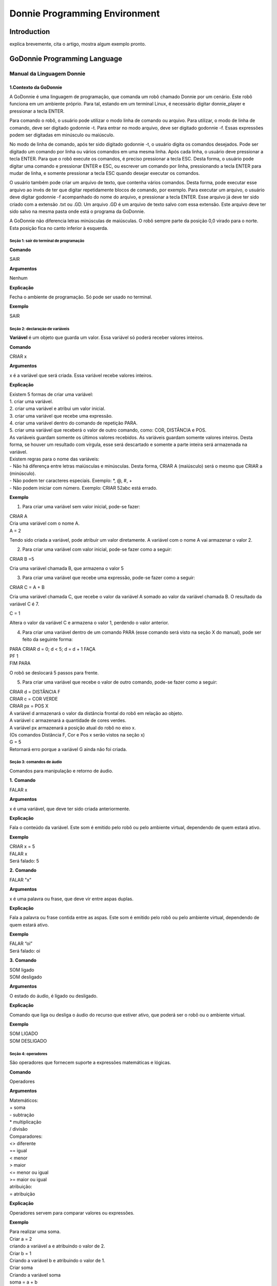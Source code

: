 .. _godonnie:

===============
Donnie Programming Environment 
===============

Introduction
-------------

.. image:: ./images/donnie.png
    :align: center
    :alt: sempre use alt para descreve a imagem p um deficiente visual

explica brevemente, cita o artigo, mostra algum exemplo pronto.

GoDonnie Programming Language
-------------

***************************
Manual da Linguagem Donnie
***************************

1.Contexto da GoDonnie
#######################

A GoDonnie é uma linguagem de programação, que comanda um robô chamado Donnie
por um cenário. Este robô funciona em um ambiente próprio. Para tal, estando em um
terminal Linux, é necessário digitar donnie_player e pressionar a tecla ENTER.

Para comando o robô, o usuário pode utilizar o modo linha de comando ou arquivo. Para
utilizar, o modo de linha de comando, deve ser digitado godonnie -t. Para entrar no
modo arquivo, deve ser digitado godonnie -f. Essas expressões podem ser digitadas em
minúsculo ou maiúsculo.

No modo de linha de comando, após ter sido digitado godonnie -t, o usuário digita os
comandos desejados. Pode ser digitado um comando por linha ou vários comandos em
uma mesma linha. Após cada linha, o usuário deve pressionar a tecla ENTER. Para que o
robô execute os comandos, é preciso pressionar a tecla ESC. Desta forma, o usuário
pode digitar uma comando e pressionar ENTER e ESC, ou escrever um comando por
linha, pressionando a tecla ENTER para mudar de linha, e somente pressionar a tecla
ESC quando desejar executar os comandos.

O usuário também pode criar um arquivo de texto, que contenha vários comandos.
Desta forma, pode executar esse arquivo ao invés de ter que digitar repetidamente
blocos de comando, por exemplo. Para executar um arquivo, o usuário deve digitar
godonnie -f acompanhado do nome do arquivo, e pressionar a tecla ENTER. Esse arquivo já deve ter sido criado
com a extensão .txt ou .GD. Um arquivo .GD é um arquivo de texto salvo com essa
extensão. Este arquivo deve ter sido salvo na mesma pasta onde está o programa da
GoDonnie.

A GoDonnie não diferencia letras minúsculas de maiúsculas.
O robô sempre parte da posição 0,0 virado para o norte. Esta posição fica no canto
inferior à esquerda.



Seção 1: sair do terminal de programação
*********************************************

**Comando**

SAIR


**Argumentos**

Nenhum


**Explicação**

Fecha o ambiente de programação. Só pode ser usado no terminal.


**Exemplo**

SAIR



Seção 2: declaração de variáveis
************************************
**Variável** é um objeto que guarda um valor. Essa variável só poderá receber valores inteiros.

**Comando**

CRIAR x


**Argumentos**

x é a variável que será criada. Essa variável recebe valores inteiros.


**Explicação**

| Existem 5 formas de criar uma variável:
| 1. criar uma variável.
| 2. criar uma variável e atribui um valor inicial.
| 3. criar uma variável que recebe uma expressão.
| 4. criar uma variável dentro do comando de repetição PARA.
| 5. criar uma variável que receberá o valor de outro comando, como: COR, DISTÂNCIA e POS.

| As variáveis guardam somente os últimos valores recebidos.
 As variáveis guardam somente valores inteiros. Desta forma, se houver um resultado com vírgula, esse será descartado e somente a parte inteira será armazenada na variável.

| Existem regras para o nome das variáveis:
| - Não há diferença entre letras maiúsculas e minúsculas. Desta forma, CRIAR A (maiúsculo) será o mesmo que CRIAR a (minúsculo).
| - Não podem ter caracteres especiais. Exemplo: *, @, #, +
| - Não podem iniciar com número. Exemplo: CRIAR 52abc está errado.


**Exemplo**

1. Para criar uma variável sem valor inicial, pode-se fazer: 

| CRIAR A
| Cria uma variável com o nome A.
| A = 2
Tendo sido criada a variável, pode atribuir um valor diretamente. A variável com o nome A vai armazenar o valor 2.

2. Para criar uma variável com valor inicial, pode-se fazer como a seguir: 

| CRIAR B =5
Cria uma variável chamada B, que armazena o valor 5

3. Para criar uma variável que recebe uma expressão, pode-se fazer como a seguir: 

| CRIAR C = A + B
Cria uma variável chamada C, que recebe o valor da variável A somado ao valor da variável chamada B. O resultado da variável C é 7.

| C = 1
Altera o valor da variável C e armazena o valor 1, perdendo o valor anterior.

4.  Para criar uma variável dentro de um comando PARA (esse comando será visto na seção X do manual), pode ser feito da seguinte forma:

| PARA CRIAR d = 0;  d < 5; d = d + 1 FAÇA 
| PF 1
| FIM PARA 

O robô se deslocará 5 passos para frente.

5. Para criar uma variável que recebe o valor de outro comando, pode-se fazer como a seguir:

| CRIAR d = DISTÂNCIA F
| CRIAR c = COR VERDE
| CRIAR px = POS X

| A variável d armazenará o valor da distância frontal do robô em relação ao objeto.
| A variável c armazenará a quantidade de cores verdes.
| A variável px armazenará a posição atual do robô no eixo x. 
| (Os comandos Distância F, Cor e Pos x serão vistos na seção x)

| G = 5
| Retornará erro porque a variável G ainda não foi criada.



Seção 3: comandos de áudio
******************************
Comandos para manipulação e retorno de áudio.

**1.**
**Comando**

FALAR x


**Argumentos**

x é uma variável, que deve ter sido criada anteriormente.


**Explicação**

| Fala o conteúdo da variável.
 Este som é emitido pelo robô ou pelo ambiente virtual, dependendo de quem estará ativo.


**Exemplo**

| CRIAR x = 5
| FALAR x
| Será falado: 5


**2.**
**Comando**

FALAR "x"


**Argumentos**

x é uma palavra ou frase, que deve vir entre aspas duplas.


**Explicação**

Fala a palavra ou frase contida entre as aspas.  Este som é emitido pelo robô ou pelo ambiente virtual, dependendo de quem estará ativo.


**Exemplo**

| FALAR “oi”
| Será falado: oi


**3.**
**Comando**

| SOM ligado
| SOM desligado


**Argumentos**

O estado do áudio, é ligado ou desligado.


**Explicação**

Comando que liga ou desliga o áudio do recurso que estiver ativo, que poderá ser o robô ou o ambiente virtual. 


**Exemplo**

| SOM LIGADO
| SOM DESLIGADO



Seção 4: operadores
***********************
São operadores que fornecem suporte a expressões matemáticas e lógicas.

**Comando**

Operadores


**Argumentos**

| Matemáticos:
| + soma
| - subtração
| * multiplicação
| / divisão

| Comparadores: 
| <> diferente
| == igual 
| < menor
| > maior
| <= menor ou igual
| >= maior ou igual

| atribuição:
| = atribuição


**Explicação**

Operadores servem para comparar valores ou expressões.


**Exemplo**

| Para realizar uma soma. 
| Criar a = 2
| criando a variável a e atribuindo o valor de 2.
| Criar b = 1
| Criando a variável b e atribuindo o valor de 1.
| Criar soma
| Criando a variável soma
| soma = a + b 
| atribuindo a soma o valor da soma da variável a e b.
| Falar soma
| Será falado: 3

| Para realizar uma divisão. 
| Criar c = 2
| criando a variável c e atribuindo o valor de 2.
| Criar d = 2
| criando a variável d e atribuindo o valor de 2.
| Criar divisão
| Criando a variável divisão
| divisão = c / d 
| Atribuindo o valor da divisão dos conteúdos das variáveis c e d.
| Falar divisão
| Será falado: 1



Seção 5: comandos de movimentação
**************************************
São comandos que movimentam o robô no ambiente.

**1.**
**Comando**

| PF n 


**Argumentos**

| n é o número de passos. 
Este comando aceita somente números inteiros e positivos, ou variáveis que armazenam números inteiros, ou expressões matemáticas que resultem em números inteiros.


**Explicação**

Anda n passos para frente.


**Exemplo**

| PF 5

O robô andará 5 passos para frente. Supondo que o robô está na posição 0, 0 e virado para o norte, o comando PF 5 colocará o robô na posição 5, 0, mantendo a direção para o norte.

| CRIAR A = 10
| PF A
| Fará com que o robô ande 10 passos para frente.

| CRIAR A=10
| CRIAR B=20
| PF A+B
| Fará com que o robô ande 30 passos para frente.

Se o robô colidir em algo antes de completar a quantidade de passos solicitados. Será informado ao usuário:  “Andei somente X passos para frente. Encontrei obstáculo”. 

| Se for digitado o comando com um número negativo como abaixo: 
| PF -5 
| Será informado ao usuário que o robô andou 0 passos. 


**2.**
**Comando**

| PT n


**Argumentos**

| n é o número de passos.
Este comando aceita somente números inteiros e positivos, ou variáveis que armazenam números inteiros, ou expressões matemáticas que resultem em números inteiros.


**Explicação**

Anda n passos para trás. É como se andasse de ré. 


**Exemplo**

| PT 5

O robô andará 5 passos para trás. Supondo que o robô está na posição 5, 0 e virado para o norte, o comando PT 5 colocará o robô na posição 0, 0, mantendo a direção para o norte.

| CRIAR A = 10
| PT A
| Fará com que o robô ande 10 passos para trás.

| CRIAR A=10
| CRIAR B=20
| PF A+B
| Fará com que o robô ande 30 passos para frente.

Se o robô colidir em algo antes de completar a quantidade de passos solicitados. Será informado ao usuário:  “Andei somente X passos para trás. Encontrei obstáculo”. 

| Caso seja digitado o comando com número negativo como abaixo: 
| PT -6
| Será informado, andei 0 passos. 


Seção 6: comandos de Rotação
******************************
Rotação sem movimento do robô

**1.**
**Comando**

GD n


**Argumentos**

| n é número de graus.
Este comando aceita somente números inteiros positivos e negativos,  ou variáveis que armazenam números inteiros, ou expressões matemáticas que resultem em números inteiros.


**Explicação**

Gira n graus para direita. Não há deslocamento do robô.


**Exemplo**

GD 90

O robô irá girar 90 graus para direita. Supondo que o robô está virado para o norte, o comando GD 90 irá girar o robô 90 graus para a direita, mantendo-o na  direção leste.

| CRIAR A = 45
| GD A
Fará com que o robô gire 45 graus para a direita.

| CRIAR A=80
| CRIAR B=10
| GD A+B
Fará com que o robô gire 90 graus para a direita.

| GD -90
O robô gira para o lado esquerdo 90 graus. 


**2.**
**Comando**

GE n


**Argumentos**

| n é número de graus.
Este comando aceita somente números inteiros positivos e negativos,  ou variáveis que armazenam números inteiros, ou expressões matemáticas que resultem em números inteiros.



**Explicação**

Gira n graus para esquerda. Não há deslocamento do robô.


**Exemplo**

GE 90
O robô irá girar 90 graus para esquerda. Supondo que o robô está virado para o leste, o comando GE 90 irá girar o robô 90 graus para a esquerda, mantendo-o na  direção norte.

| CRIAR A = 45
| GE A
 Fará com que o robô gire 45 graus para a esquerda.

| CRIAR A=80
| CRIAR B=10
| GE A+B
 Fará com que o robô gire 90 graus para a esquerda.

| GE -90
O robô gira para o lado direito 90 graus. 



Seção 7: comandos de visualização do ambiente
***********************************************
São comandos para obter informações sobre o ambiente em que o robô está. Não é possível armazenar o retorno desses comandos em variáveis. 


**Comando**

ESPIAR


**Argumentos**

nenhum


**Explicação**

Retorna a identificação do objeto, um ângulo aproximado e a distância aproximada de colisão entre o robô e o objeto identificado. O rastreamento para identificação dos objetos ocorre a 90 graus a esquerda e a direita da frente do robô.


**Exemplo**

Supondo que o robô está na posição 2,3, virado para o norte, e que há um obstáculo verde na posição 0,5 e outro obstáculo vermelho na posição 6,3.

| ESPIAR
| Será falado: 
| a  40 graus a esquerda: 1 objeto de cor verde a 2 passos. 
A 90 graus a direita: 1 objeto da cor vermelha a 4 passos.

| No caso de dois objetos no mesmo ângulo será informado: 
a 30% a esquerda: dois objetos de cores verde, vermelho a 17 passos. 


**2.**
**Comando**

ESTADO


**Argumentos**

nenhum


**Explicação**

Retorna a posição no eixo X, Y e o ângulo do robô e informa o último comando digitado de rotação ou de deslocamento, anterior ao comando ESTADO.


**Exemplo**

PF 3 ESTADO

Supondo que o robô estava em 0,0. O robô andará 3 passos para frente e informará “Comando 1 foi PF 3, andou 3, não bateu, posição [3,0,0]. O 3 corresponde ao eixo x, o primeiro 0 ao eixo y e o último 0 ao ângulo do robô. 
 
| Caso o robô tenha colidido em algo completando apenas 2 passos com sucesso, o ESTADO retornará: 
“Comando 1 foi PF 3, andou 2, bateu, posição [2,0,0]”. O 2 corresponde ao eixo x, o primeiro 0 ao eixo y e o último 0 ao ângulo do robô.

| Não havendo comandos digitados anteriormente, retornará: 
Nenhum comando executado, Posição [0, 0, 0]. 


Seção 8: comandos de posição e percepção do ambiente
*****************************************************
São comandos para obter informações sobre o ambiente em que o robô está. É possível armazenar o retorno desses comandos dentro de variáveis. 


**1.**
**Comando**

DISTÂNCIA d


**Argumentos**

d é a direção do sensor do robô (f - frontal; fd - frontal direita; fe -frontal esquerda;  td - traseiro direito; t - traseiro; te - traseiro esquerda)


**Explicação**

| Retorna a quantidade de passos do sensor do robô até um obstáculo, de acordo com a direção escolhida.

| Há três formas de se utilizar o comando DISTÂNCIA:
| 1) Se o usuário desejar escutar o retorno, deve utilizar o comando FALAR junto com o comando DISTÂNCIA.
 
| 2) Se deseja somente armazenar em uma variável.

| 3) Se deseja usar diretamente dentro de outro comando, por exemplo:  SE, PARA, REPITA ou ENQUANTO.

| Distância F retorna o número de passos do robô até um objeto que foi detectado pelo sensor da parte da frente do robô. 

| Distância FD retorna o número de passos do robô até um objeto que foi detectado pelo sensor da parte da frente lateral direita do robô. 

| Distância TD retorna o número de passos do robô até um objeto que foi detectado pelo sensor da parte da trás lateral direita do robô.

| Distância T retorna o número de passos do robô até um objeto que foi detectado pelo sensor da parte da traseira do robô. E, assim, sucessivamente.

Não havendo obstáculos, retorna a quantidade de passos que o sensor consegue identificar, que geralmente é até 60 passos.



**Exemplo**

| DISTÂNCIA F
| DISTÂNCIA FD
| DISTÂNCIA FE
| DISTÂNCIA T
| DISTÂNCIA TE
DISTÂNCIA TD


1) Supondo que o robô está na posição 0,0, virado para o norte e há obstáculos nas seguintes posições, o resultado será:

| Obstáculo em 0, 3: 
| FALAR DISTÂNCIA F
Resposta: 3 passos

2) Você pode criar uma variável previamente, para depois utilizar para armazenar o retorno do comando DISTÂNCIA

CRIAR  d =  DISTÂNCIA T

Armazena na variável d a distância traseira do robô até o obstáculo que está diretamente atrás dele. Supondo que o Robô está na posição 0,3 virado para o norte e existe um obstáculo em 0,0. O valor armazenado em d será 3.

| 3) 
| SE DISTÂNCIA F>3 ENTÃO
| PF 1
| SENÃO
| FALAR “não é possível andar para frente”
FIM SE

No exemplo acima, se a distância frontal do robô for maior que 3, o robô andará 1 passo para frente. Se for igual ou menor a 3, irá falar “não é possível andar para frente”.

| ENQUANTO DISTÂNCIA F>3 
| FAÇA
| PF 1
FIM ENQUANTO

No exemplo acima, enquanto a distância frontal do robô em relação ao objeto for maior que 3, andará 1 passo para frente. 


**2.**
**Comando**

POS k


**Argumentos**

k é um eixo do plano cartesiano (X ou Y) ou ângulo (A).


**Explicação**

Retorna a posição atual do robô no eixo X ou no eixo Y ou o ângulo atual do robô.

| Há três formas de se utilizar o comando POS k:
1) Se o usuário deseja escutar o retorno, deve utilizar o comando FALAR junto com o comando POS x, POS y ou POS a.
 
2) Se deseja somente armazenar em uma variável.

3) Se deseja usar diretamente dentro de outro comando, por exemplo:  SE, PARA, REPITA ou ENQUANTO.




**Exemplo**

1) Se o usuário desejar escutar o retorno, pode-se fazer como a seguir:
Supondo que o robô está na posição 0,0 virado para o norte:

| FALAR POS x
| será falado 0
| FALAR POS y
| será falado 0
| FALAR POS a
Será falado 0

2) Se deseja somente armazenar o valor da posição, pode-se fazer como a seguir:

| CRIAR z = POS x 
| A variável z possui a posição do robô no eixo x.
| CRIAR b = POS y 
| A variável b contém a posição do robô no eixo y. 
| CRIAR i = POS a
A variável i contém o ângulo do robô.  

3) Se deseja utilizar diretamente dentro de outros comandos, pode-se fazer como a seguir:

| SE POS b > 0 ENTÃO 
| PF 5
| SENÃO 
| PT 5
FIM SE


**3.**
**Comando**

COR c


**Argumentos**

c é a cor desejada (azul; vermelho; verde)


**Explicação**

Verifica quantos objetos de determinada cor o robô consegue identificar num ângulo de 180 graus a sua frente. 

| Há três formas de se utilizar o comando COR:
1) Se o usuário desejar escutar o retorno, deve utilizar o comando FALAR a frente do comando COR.
 
2) Se deseja somente armazenar em uma variável, declarando-a anteriormente.

3) Se deseja usar diretamente dentro de outro comando, por exemplo:  SE, PARA, REPITA ou ENQUANTO. 


**Exemplo**

1) Se o usuário desejar escutar o retorno, pode-se fazer como a seguir:
Supondo que há 1 objeto verde e 2 azuis

| FALAR COR azul
| será falado 2
| FALAR COR verde
será falado 1

2) Se deseja somente armazenar o valor da cor, pode-se fazer como a seguir:

| CRIAR A = COR AZUL
| A variável A possui a quantidade de objetos azuis 
| CRIAR V = COR VERDE
A variável V contém a quantidade de objetos verdes.

3) Se deseja utilizar diretamente dentro de outros comandos, pode-se fazer como a seguir:

| SE COR AZUL > 0 ENTÃO 
| FALAR “Número de objetos azuis”
| FALAR COR AZUL
| SENÃO 
| FALAR "Não encontrei objetos azuis"
FIM SE

| SE COR VERDE > 0 ENTÃO 
| FALAR “Número de objetos verdes”
| FALAR COR VERDE
| SENÃO 
| FALAR "Não encontrei objetos verdes"
FIM SE



manual da linguagem e eexemplos de uso.
colocar os exercicios como se fossem subsecoes.



GoDonnie Interpreter
-------------

modos de operacao, exemplos de uso


